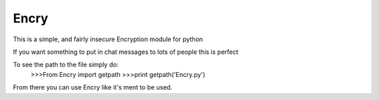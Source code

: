 Encry
-----

This is a simple, and fairly insecure Encryption module for python

If you want something to put in chat messages to lots of people this is perfect

To see the path to the file simply do:
	>>>From Encry import getpath
	>>>print getpath('Encry.py')

From there you can use Encry like it's ment to be used.
